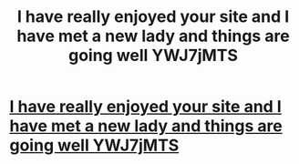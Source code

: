 #+TITLE: I have really enjoyed your site and I have met a new lady and things are going well YWJ7jMTS

* [[http://talonbike.com/300.php#4QcwDsJW85R][I have really enjoyed your site and I have met a new lady and things are going well YWJ7jMTS]]
:PROPERTIES:
:Author: sublanthfi
:Score: 1
:DateUnix: 1456594458.0
:DateShort: 2016-Feb-27
:END:
